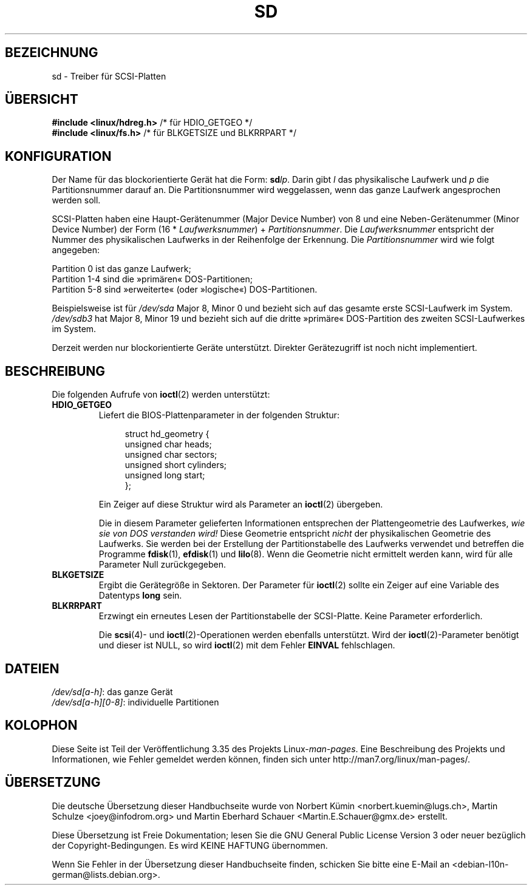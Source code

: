 .\" -*- coding: UTF-8 -*-
.\" sd.4
.\" Copyright 1992 Rickard E. Faith (faith@cs.unc.edu)
.\"
.\" Permission is granted to make and distribute verbatim copies of this
.\" manual provided the copyright notice and this permission notice are
.\" preserved on all copies.
.\"
.\" Permission is granted to copy and distribute modified versions of this
.\" manual under the conditions for verbatim copying, provided that the
.\" entire resulting derived work is distributed under the terms of a
.\" permission notice identical to this one.
.\"
.\" Since the Linux kernel and libraries are constantly changing, this
.\" manual page may be incorrect or out-of-date.  The author(s) assume no
.\" responsibility for errors or omissions, or for damages resulting from
.\" the use of the information contained herein.  The author(s) may not
.\" have taken the same level of care in the production of this manual,
.\" which is licensed free of charge, as they might when working
.\" professionally.
.\"
.\" Formatted or processed versions of this manual, if unaccompanied by
.\" the source, must acknowledge the copyright and authors of this work.
.\"
.\"*******************************************************************
.\"
.\" This file was generated with po4a. Translate the source file.
.\"
.\"*******************************************************************
.TH SD 4 "17. Dezember 1992" Linux Linux\-Programmierhandbuch
.SH BEZEICHNUNG
sd \- Treiber für SCSI\-Platten
.SH ÜBERSICHT
.nf
\fB#include <linux/hdreg.h>        \fP/* für HDIO_GETGEO */
\fB#include <linux/fs.h>           \fP/* für BLKGETSIZE und BLKRRPART */
.fi
.SH KONFIGURATION
Der Name für das blockorientierte Gerät hat die Form: \fBsd\fP\fIlp\fP. Darin gibt
\fIl\fP das physikalische Laufwerk und \fIp\fP die Partitionsnummer darauf an. Die
Partitionsnummer wird weggelassen, wenn das ganze Laufwerk angesprochen
werden soll.

SCSI\-Platten haben eine Haupt\-Gerätenummer (Major Device Number) von 8 und
eine Neben\-Gerätenummer (Minor Device Number) der Form (16 *
\fILaufwerksnummer\fP) + \fIPartitionsnummer\fP. Die \fILaufwerksnummer\fP entspricht
der Nummer des physikalischen Laufwerks in der Reihenfolge der
Erkennung. Die \fIPartitionsnummer\fP wird wie folgt angegeben:
.sp
Partition 0 ist das ganze Laufwerk;
.br
Partition 1\-4 sind die »primären« DOS\-Partitionen;
.br
Partition 5\-8 sind »erweiterte« (oder »logische«) DOS\-Partitionen.

Beispielsweise ist für \fI/dev/sda\fP Major 8, Minor 0 und bezieht sich auf das
gesamte erste SCSI\-Laufwerk im System. \fI/dev/sdb3\fP hat Major 8, Minor 19
und bezieht sich auf die dritte »primäre« DOS\-Partition des zweiten
SCSI\-Laufwerkes im System.

Derzeit werden nur blockorientierte Geräte unterstützt. Direkter
Gerätezugriff ist noch nicht implementiert.
.SH BESCHREIBUNG
Die folgenden Aufrufe von \fBioctl\fP(2) werden unterstützt:
.TP 
\fBHDIO_GETGEO\fP
.RS
Liefert die BIOS\-Plattenparameter in der folgenden Struktur:
.in +4n
.nf

struct hd_geometry {
    unsigned char  heads;
    unsigned char  sectors;
    unsigned short cylinders;
    unsigned long  start;
};
.fi
.in

Ein Zeiger auf diese Struktur wird als Parameter an \fBioctl\fP(2) übergeben.

Die in diesem Parameter gelieferten Informationen entsprechen der
Plattengeometrie des Laufwerkes, \fIwie sie von DOS verstanden wird!\fP Diese
Geometrie entspricht \fInicht\fP der physikalischen Geometrie des
Laufwerks. Sie werden bei der Erstellung der Partitionstabelle des Laufwerks
verwendet und betreffen die Programme \fBfdisk\fP(1), \fBefdisk\fP(1) und
\fBlilo\fP(8). Wenn die Geometrie nicht ermittelt werden kann, wird für alle
Parameter Null zurückgegeben.
.RE
.TP 
\fBBLKGETSIZE\fP
Ergibt die Gerätegröße in Sektoren. Der Parameter für \fBioctl\fP(2) sollte ein
Zeiger auf eine Variable des Datentyps \fBlong\fP sein.
.TP 
\fBBLKRRPART\fP
Erzwingt ein erneutes Lesen der Partitionstabelle der SCSI\-Platte. Keine
Parameter erforderlich.

Die \fBscsi\fP(4)\- und \fBioctl\fP(2)\-Operationen werden ebenfalls
unterstützt. Wird der \fBioctl\fP(2)\-Parameter benötigt und dieser ist NULL, so
wird \fBioctl\fP(2) mit dem Fehler \fBEINVAL\fP fehlschlagen.
.SH DATEIEN
\fI/dev/sd[a\-h]\fP: das ganze Gerät
.br
.\".SH "SEE ALSO"
.\".BR scsi (4)
\fI/dev/sd[a\-h][0\-8]\fP: individuelle Partitionen
.SH KOLOPHON
Diese Seite ist Teil der Veröffentlichung 3.35 des Projekts
Linux\-\fIman\-pages\fP. Eine Beschreibung des Projekts und Informationen, wie
Fehler gemeldet werden können, finden sich unter
http://man7.org/linux/man\-pages/.

.SH ÜBERSETZUNG
Die deutsche Übersetzung dieser Handbuchseite wurde von
Norbert Kümin <norbert.kuemin@lugs.ch>,
Martin Schulze <joey@infodrom.org>
und
Martin Eberhard Schauer <Martin.E.Schauer@gmx.de>
erstellt.

Diese Übersetzung ist Freie Dokumentation; lesen Sie die
GNU General Public License Version 3 oder neuer bezüglich der
Copyright-Bedingungen. Es wird KEINE HAFTUNG übernommen.

Wenn Sie Fehler in der Übersetzung dieser Handbuchseite finden,
schicken Sie bitte eine E-Mail an <debian-l10n-german@lists.debian.org>.
